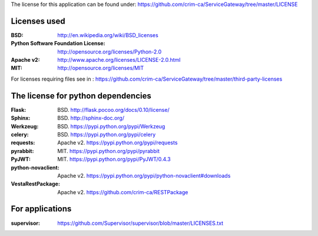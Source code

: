 The license for this application can be found under: 
https://github.com/crim-ca/ServiceGateway/tree/master/LICENSE

#############
Licenses used
#############

:BSD: http://en.wikipedia.org/wiki/BSD_licenses
:Python Software Foundation License: http://opensource.org/licenses/Python-2.0
:Apache v2: http://www.apache.org/licenses/LICENSE-2.0.html
:MIT: http://opensource.org/licenses/MIT

For licenses requiring files see in : https://github.com/crim-ca/ServiceGateway/tree/master/third-party-licenses

###################################
The license for python dependencies
###################################

:Flask: BSD. http://flask.pocoo.org/docs/0.10/license/
:Sphinx: BSD. http://sphinx-doc.org/
:Werkzeug: BSD. https://pypi.python.org/pypi/Werkzeug
:celery: BSD. https://pypi.python.org/pypi/celery
:requests: Apache v2. https://pypi.python.org/pypi/requests
:pyrabbit: MIT. https://pypi.python.org/pypi/pyrabbit
:PyJWT: MIT. https://pypi.python.org/pypi/PyJWT/0.4.3
:python-novaclient: Apache v2. https://pypi.python.org/pypi/python-novaclient#downloads
:VestaRestPackage: Apache v2. https://github.com/crim-ca/RESTPackage

################
For applications
################
:supervisor: https://github.com/Supervisor/supervisor/blob/master/LICENSES.txt





